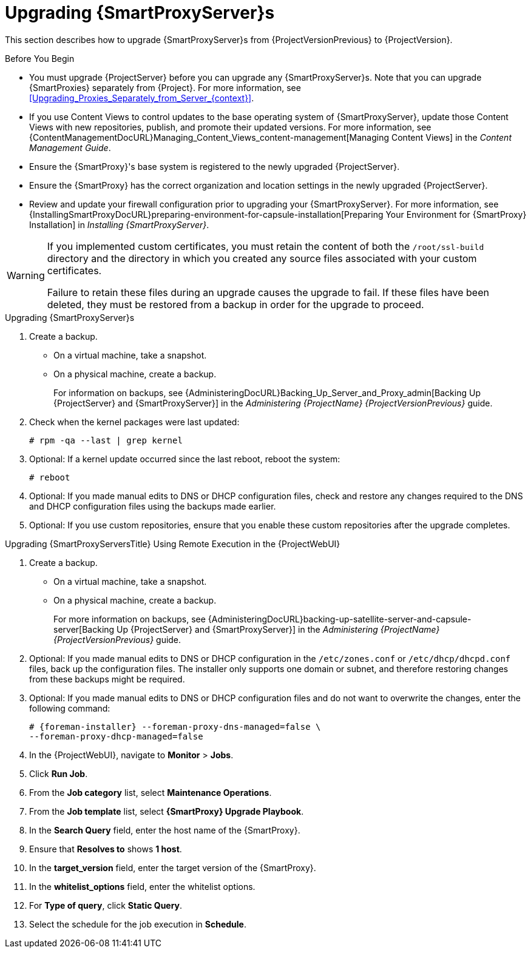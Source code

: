 [[upgrading_capsule_server]]

= Upgrading {SmartProxyServer}s

This section describes how to upgrade {SmartProxyServer}s from {ProjectVersionPrevious} to {ProjectVersion}.

.Before You Begin

* You must upgrade {ProjectServer} before you can upgrade any {SmartProxyServer}s.
Note that you can upgrade {SmartProxies} separately from {Project}.
For more information, see xref:Upgrading_Proxies_Separately_from_Server_{context}[].
ifdef::satellite[]
* Ensure the {ProjectName} {SmartProxy} {ProjectVersion} repository is enabled in {ProjectServer} and synchronized.
* Ensure that you synchronize the required repositories on {ProjectServer}.
For more information, see xref:synchronizing_the_new_repositories_{context}[].
endif::[]
* If you use Content Views to control updates to the base operating system of {SmartProxyServer}, update those Content Views with new repositories, publish, and promote their updated versions.
For more information, see {ContentManagementDocURL}Managing_Content_Views_content-management[Managing Content Views] in the _Content Management Guide_.
* Ensure the {SmartProxy}'s base system is registered to the newly upgraded {ProjectServer}.
* Ensure the {SmartProxy} has the correct organization and location settings in the newly upgraded {ProjectServer}.
* Review and update your firewall configuration prior to upgrading your {SmartProxyServer}.
For more information, see {InstallingSmartProxyDocURL}preparing-environment-for-capsule-installation[Preparing Your Environment for {SmartProxy} Installation] in _Installing {SmartProxyServer}_.

[WARNING]
====
If you implemented custom certificates, you must retain the content of both the `/root/ssl-build` directory and the directory in which you created any source files associated with your custom certificates.

Failure to retain these files during an upgrade causes the upgrade to fail.
If these files have been deleted, they must be restored from a backup in order for the upgrade to proceed.
====

.Upgrading {SmartProxyServer}s

. Create a backup.
+
* On a virtual machine, take a snapshot.
* On a physical machine, create a backup.
+
For information on backups, see {AdministeringDocURL}Backing_Up_Server_and_Proxy_admin[Backing Up {ProjectServer} and {SmartProxyServer}] in the _Administering {ProjectName} {ProjectVersionPrevious}_ guide.

ifdef::katello,satellite[]
+
. Regenerate certificates on your {ProjectServer}:
.. Regenerate certificates for {SmartProxies} that use default certificates:
... For {SmartProxyServer}s that do not use load balancing:
+
[options="nowrap" subs="attributes"]
----
# {certs-generate} --foreman-proxy-fqdn "_{smartproxy-example-com}_" \
--certs-update-all \
--certs-tar "~/_{smartproxy-example-com}-certs.tar_"
----
... For {SmartProxyServer}s that are load-balanced:
+
[options="nowrap" subs="attributes"]
----
# {certs-generate} --foreman-proxy-fqdn "_{smartproxy-example-com}_" \
--certs-update-all \
--foreman-proxy-cname "_load-balancer.example.com_" \
--certs-tar "~/_{smartproxy-example-com}-certs.tar_"
----

.. Regenerate certificates for {SmartProxies} that use custom certificates:
... For {SmartProxyServer}s that do not use load balancing:
+
[options="nowrap" subs="attributes"]
----
# {certs-generate} --foreman-proxy-fqdn "_{smartproxy-example-com}_" \
--certs-tar "~/_{smartproxy-example-com}-certs.tar_" \
--server-cert "/root/{certs-proxy-context}_cert/_{certs-proxy-context}_cert.pem_" \
--server-key "/root/{certs-proxy-context}_cert/_{certs-proxy-context}_cert_key.pem_" \
--server-ca-cert "/root/{certs-proxy-context}_cert/_ca_cert_bundle.pem_" \
--certs-update-server
----
... For {SmartProxyServer}s that are load-balanced:
+
[options="nowrap" subs="attributes"]
----
# {certs-generate} --foreman-proxy-fqdn "_{smartproxy-example-com}_" \
--certs-tar "~/_{smartproxy-example-com}-certs.tar_" \
--server-cert "/root/{certs-proxy-context}_cert/_{certs-proxy-context}_cert.pem_" \
--server-key "/root/{certs-proxy-context}_cert/_{certs-proxy-context}_cert_key.pem_" \
--server-ca-cert "/root/{certs-proxy-context}_cert/_ca_cert_bundle.pem_" \
--foreman-proxy-cname "_load-balancer.example.com_" \
--certs-update-server
----

For more information on custom SSL certificates signed by a Certificate Authority, see {InstallingSmartProxyDocURL}deploying-a-custom-ssl-certificate-to-{smart-proxy-context}-server_{smart-proxy-context}[Deploying a Custom SSL Certificate to {SmartProxyServer}] in _{InstallingSmartProxyDocTitle}_.
+
endif::[]
ifdef::katello[]
. Copy the resulting tarball to your {SmartProxy}.
For this example, we will use `/root/{smartproxy-example-com}-certs.tar`.
. Update repositories for EL7
+
[options="nowrap" subs="attributes"]
----
# yum update -y https://yum.theforeman.org/katello/{KatelloVersion}/katello/el7/x86_64/katello-repos-latest.rpm \
                https://yum.theforeman.org/releases/{ProjectVersion}/el7/x86_64/foreman-release.rpm
----
. Update repositories for EL8
+
[options="nowrap" subs="attributes"]
----
# yum update -y https://yum.theforeman.org/katello/{KatelloVersion}/katello/el8/x86_64/katello-repos-latest.rpm \
                https://yum.theforeman.org/releases/{ProjectVersion}/el8/x86_64/foreman-release.rpm
----
. Clean yum cache:
+
----
# yum clean metadata
----
+
. Update Packages:
+
----
# yum update -y
----
+
. Run the installer:
+
[options="nowrap" subs="attributes"]
----
# foreman-installer --certs-tar-file /root/_{smartproxy-example-com}-certs.tar_ \
                    --certs-update-all --certs-regenerate true --certs-deploy true
----
endif::[]
ifdef::satellite[]
. Copy the resulting tarball to your {SmartProxy}.
The location must match what the installer expects.
Use `grep tar_file /etc/foreman-installer/scenarios.d/capsule-answers.yaml` on your {SmartProxy} to determine this.
. Clean yum cache:
+
----
# yum clean metadata
----
+
. Ensure {SmartProxy} has access to `{RepoRHEL7ServerSatelliteMaintenanceProductVersion}` and update {foreman-maintain}.
+
[options="nowrap" subs="attributes"]
----
# subscription-manager repos --enable {RepoRHEL7ServerSatelliteMaintenanceProductVersion}
# yum --disableplugin=foreman-protector update rubygem-foreman_maintain {foreman-maintain}
----

. On {SmartProxyServer}, verify that the `foreman_url` setting points to the {Project} FQDN:
+
----
# grep foreman_url /etc/foreman-proxy/settings.yml
----

. Check the available versions to confirm the version you want is listed:
+
[options="nowrap" subs="attributes"]
----
# {foreman-maintain} upgrade list-versions
----

. Because of the lengthy upgrade time, use a utility such as `tmux` to suspend and reattach a communication session.
You can then check the upgrade progress without staying connected to the command shell continuously.
+
If you lose connection to the command shell where the upgrade command is running, you can see the logged messages in the `{installer-smartproxy-log-file}` file to check if the process completed successfully.

. Use the health check option to determine if the system is ready for upgrade:
+
[options="nowrap" subs="attributes"]
----
# {foreman-maintain} upgrade check --target-version {TargetVersion}
----
+
Review the results and address any highlighted error conditions before performing the upgrade.

. Perform the upgrade:
+
[options="nowrap" subs="attributes"]
----
# {foreman-maintain} upgrade run --target-version {TargetVersion}
----
+
endif::[]
. Check when the kernel packages were last updated:
+
[options="nowrap"]
----
# rpm -qa --last | grep kernel
----

. Optional: If a kernel update occurred since the last reboot, reboot the system:
+
----
# reboot
----

. Optional: If you made manual edits to DNS or DHCP configuration files, check and restore any changes required to the DNS and DHCP configuration files using the backups made earlier.
. Optional: If you use custom repositories, ensure that you enable these custom repositories after the upgrade completes.

.Upgrading {SmartProxyServersTitle} Using Remote Execution in the {ProjectWebUI}

. Create a backup.
+
* On a virtual machine, take a snapshot.
* On a physical machine, create a backup.
+
For more information on backups, see {AdministeringDocURL}backing-up-satellite-server-and-capsule-server[Backing Up {ProjectServer} and {SmartProxyServer}] in the _Administering {ProjectName} {ProjectVersionPrevious}_ guide.

. Optional: If you made manual edits to DNS or DHCP configuration in the `/etc/zones.conf` or `/etc/dhcp/dhcpd.conf` files, back up the configuration files.
The installer only supports one domain or subnet, and therefore restoring changes from these backups might be required.

. Optional: If you made manual edits to DNS or DHCP configuration files and do not want to overwrite the changes, enter the following command:
+
[options="nowrap"]
----
# {foreman-installer} --foreman-proxy-dns-managed=false \
--foreman-proxy-dhcp-managed=false
----

. In the {ProjectWebUI}, navigate to *Monitor* > *Jobs*.

. Click *Run Job*.

. From the *Job category* list, select *Maintenance Operations*.

. From the *Job template* list, select *{SmartProxy} Upgrade Playbook*.

. In the *Search Query* field, enter the host name of the {SmartProxy}.

. Ensure that *Resolves to* shows *1 host*.

. In the *target_version* field, enter the target version of the {SmartProxy}.

. In the *whitelist_options* field, enter the whitelist options.

. For *Type of query*, click *Static Query*.

. Select the schedule for the job execution in *Schedule*.
